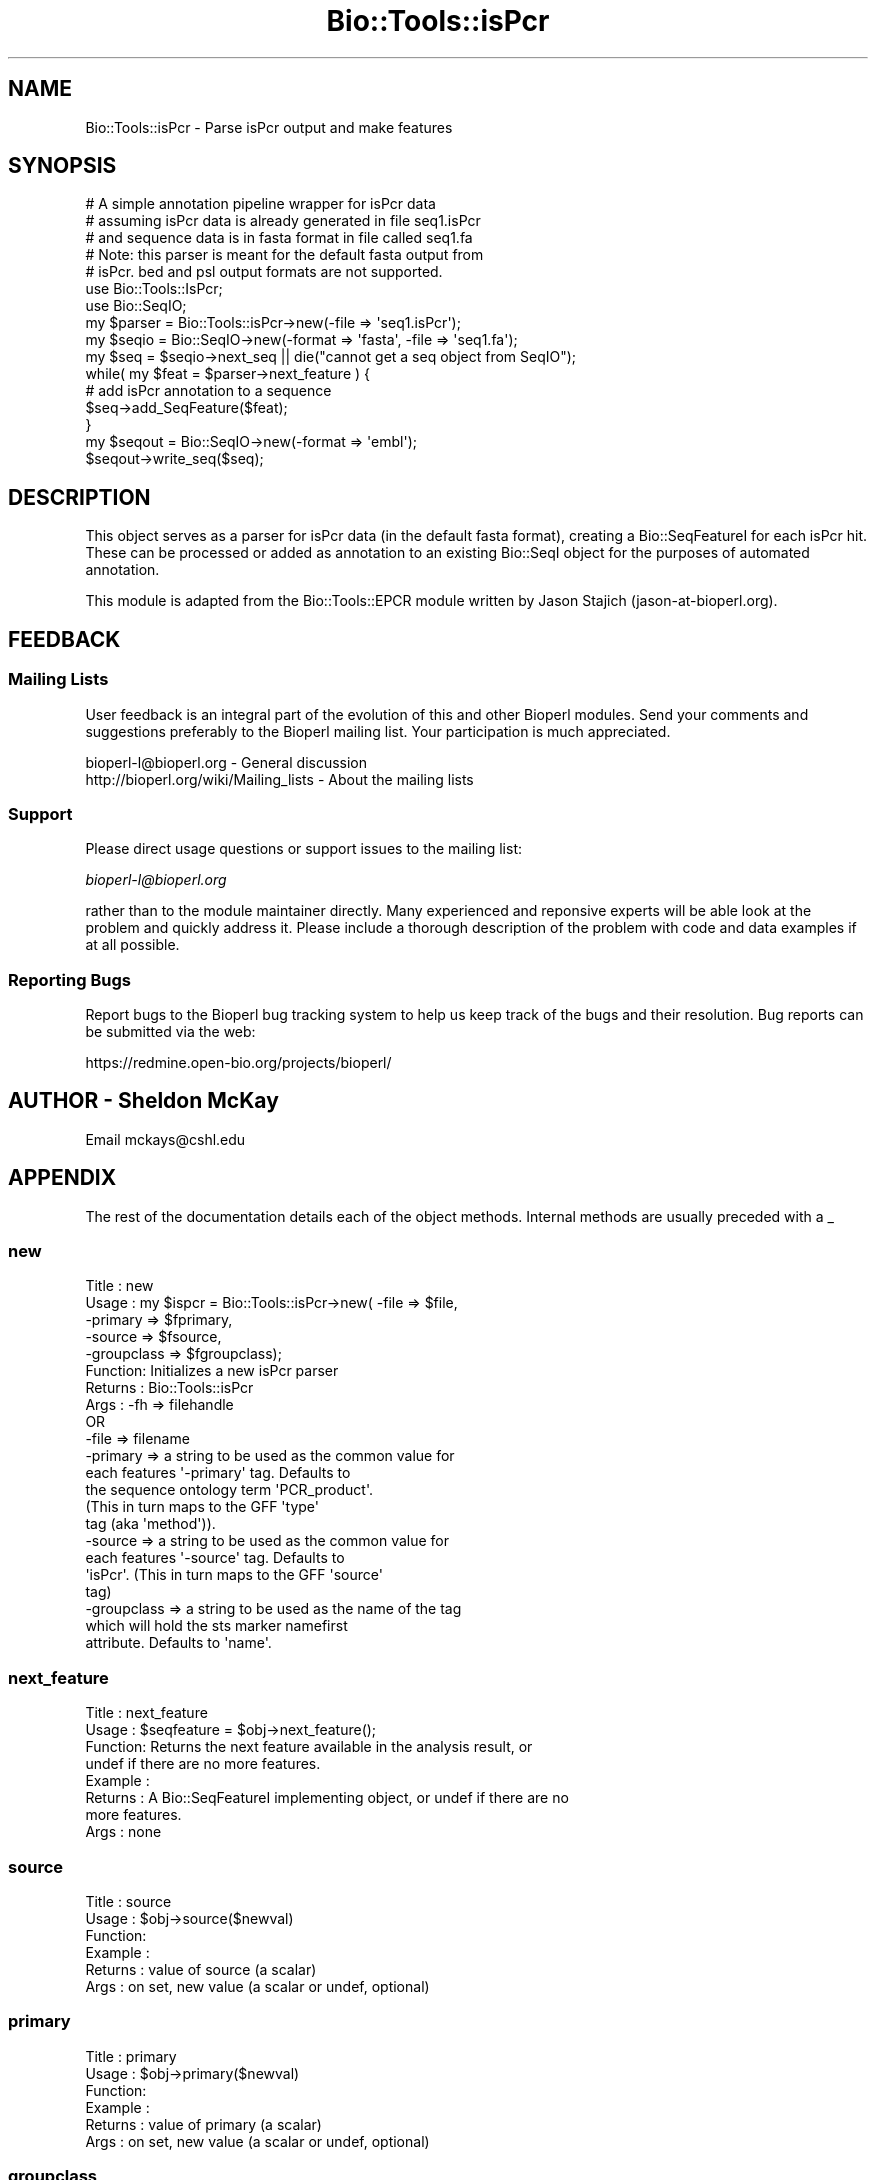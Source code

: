 .\" Automatically generated by Pod::Man 2.23 (Pod::Simple 3.14)
.\"
.\" Standard preamble:
.\" ========================================================================
.de Sp \" Vertical space (when we can't use .PP)
.if t .sp .5v
.if n .sp
..
.de Vb \" Begin verbatim text
.ft CW
.nf
.ne \\$1
..
.de Ve \" End verbatim text
.ft R
.fi
..
.\" Set up some character translations and predefined strings.  \*(-- will
.\" give an unbreakable dash, \*(PI will give pi, \*(L" will give a left
.\" double quote, and \*(R" will give a right double quote.  \*(C+ will
.\" give a nicer C++.  Capital omega is used to do unbreakable dashes and
.\" therefore won't be available.  \*(C` and \*(C' expand to `' in nroff,
.\" nothing in troff, for use with C<>.
.tr \(*W-
.ds C+ C\v'-.1v'\h'-1p'\s-2+\h'-1p'+\s0\v'.1v'\h'-1p'
.ie n \{\
.    ds -- \(*W-
.    ds PI pi
.    if (\n(.H=4u)&(1m=24u) .ds -- \(*W\h'-12u'\(*W\h'-12u'-\" diablo 10 pitch
.    if (\n(.H=4u)&(1m=20u) .ds -- \(*W\h'-12u'\(*W\h'-8u'-\"  diablo 12 pitch
.    ds L" ""
.    ds R" ""
.    ds C` ""
.    ds C' ""
'br\}
.el\{\
.    ds -- \|\(em\|
.    ds PI \(*p
.    ds L" ``
.    ds R" ''
'br\}
.\"
.\" Escape single quotes in literal strings from groff's Unicode transform.
.ie \n(.g .ds Aq \(aq
.el       .ds Aq '
.\"
.\" If the F register is turned on, we'll generate index entries on stderr for
.\" titles (.TH), headers (.SH), subsections (.SS), items (.Ip), and index
.\" entries marked with X<> in POD.  Of course, you'll have to process the
.\" output yourself in some meaningful fashion.
.ie \nF \{\
.    de IX
.    tm Index:\\$1\t\\n%\t"\\$2"
..
.    nr % 0
.    rr F
.\}
.el \{\
.    de IX
..
.\}
.\"
.\" Accent mark definitions (@(#)ms.acc 1.5 88/02/08 SMI; from UCB 4.2).
.\" Fear.  Run.  Save yourself.  No user-serviceable parts.
.    \" fudge factors for nroff and troff
.if n \{\
.    ds #H 0
.    ds #V .8m
.    ds #F .3m
.    ds #[ \f1
.    ds #] \fP
.\}
.if t \{\
.    ds #H ((1u-(\\\\n(.fu%2u))*.13m)
.    ds #V .6m
.    ds #F 0
.    ds #[ \&
.    ds #] \&
.\}
.    \" simple accents for nroff and troff
.if n \{\
.    ds ' \&
.    ds ` \&
.    ds ^ \&
.    ds , \&
.    ds ~ ~
.    ds /
.\}
.if t \{\
.    ds ' \\k:\h'-(\\n(.wu*8/10-\*(#H)'\'\h"|\\n:u"
.    ds ` \\k:\h'-(\\n(.wu*8/10-\*(#H)'\`\h'|\\n:u'
.    ds ^ \\k:\h'-(\\n(.wu*10/11-\*(#H)'^\h'|\\n:u'
.    ds , \\k:\h'-(\\n(.wu*8/10)',\h'|\\n:u'
.    ds ~ \\k:\h'-(\\n(.wu-\*(#H-.1m)'~\h'|\\n:u'
.    ds / \\k:\h'-(\\n(.wu*8/10-\*(#H)'\z\(sl\h'|\\n:u'
.\}
.    \" troff and (daisy-wheel) nroff accents
.ds : \\k:\h'-(\\n(.wu*8/10-\*(#H+.1m+\*(#F)'\v'-\*(#V'\z.\h'.2m+\*(#F'.\h'|\\n:u'\v'\*(#V'
.ds 8 \h'\*(#H'\(*b\h'-\*(#H'
.ds o \\k:\h'-(\\n(.wu+\w'\(de'u-\*(#H)/2u'\v'-.3n'\*(#[\z\(de\v'.3n'\h'|\\n:u'\*(#]
.ds d- \h'\*(#H'\(pd\h'-\w'~'u'\v'-.25m'\f2\(hy\fP\v'.25m'\h'-\*(#H'
.ds D- D\\k:\h'-\w'D'u'\v'-.11m'\z\(hy\v'.11m'\h'|\\n:u'
.ds th \*(#[\v'.3m'\s+1I\s-1\v'-.3m'\h'-(\w'I'u*2/3)'\s-1o\s+1\*(#]
.ds Th \*(#[\s+2I\s-2\h'-\w'I'u*3/5'\v'-.3m'o\v'.3m'\*(#]
.ds ae a\h'-(\w'a'u*4/10)'e
.ds Ae A\h'-(\w'A'u*4/10)'E
.    \" corrections for vroff
.if v .ds ~ \\k:\h'-(\\n(.wu*9/10-\*(#H)'\s-2\u~\d\s+2\h'|\\n:u'
.if v .ds ^ \\k:\h'-(\\n(.wu*10/11-\*(#H)'\v'-.4m'^\v'.4m'\h'|\\n:u'
.    \" for low resolution devices (crt and lpr)
.if \n(.H>23 .if \n(.V>19 \
\{\
.    ds : e
.    ds 8 ss
.    ds o a
.    ds d- d\h'-1'\(ga
.    ds D- D\h'-1'\(hy
.    ds th \o'bp'
.    ds Th \o'LP'
.    ds ae ae
.    ds Ae AE
.\}
.rm #[ #] #H #V #F C
.\" ========================================================================
.\"
.IX Title "Bio::Tools::isPcr 3"
.TH Bio::Tools::isPcr 3 "2013-07-08" "perl v5.12.4" "User Contributed Perl Documentation"
.\" For nroff, turn off justification.  Always turn off hyphenation; it makes
.\" way too many mistakes in technical documents.
.if n .ad l
.nh
.SH "NAME"
Bio::Tools::isPcr \- Parse isPcr output and make features
.SH "SYNOPSIS"
.IX Header "SYNOPSIS"
.Vb 3
\&    # A simple annotation pipeline wrapper for isPcr data
\&    # assuming isPcr data is already generated in file seq1.isPcr
\&    # and sequence data is in fasta format in file called seq1.fa
\&
\&    # Note: this parser is meant for the default fasta output from
\&    # isPcr.  bed and psl output formats are not supported.
\&
\&    use Bio::Tools::IsPcr;
\&    use Bio::SeqIO;
\&    my $parser = Bio::Tools::isPcr\->new(\-file => \*(Aqseq1.isPcr\*(Aq);
\&    my $seqio = Bio::SeqIO\->new(\-format => \*(Aqfasta\*(Aq, \-file => \*(Aqseq1.fa\*(Aq);
\&    my $seq = $seqio\->next_seq || die("cannot get a seq object from SeqIO");
\&
\&    while( my $feat = $parser\->next_feature ) {
\&        # add isPcr annotation to a sequence
\&        $seq\->add_SeqFeature($feat);
\&    }
\&    my $seqout = Bio::SeqIO\->new(\-format => \*(Aqembl\*(Aq);
\&    $seqout\->write_seq($seq);
.Ve
.SH "DESCRIPTION"
.IX Header "DESCRIPTION"
This object serves as a parser for isPcr data (in the default fasta
format), creating a Bio::SeqFeatureI for each isPcr hit.  
These can be processed or added as annotation to an existing
Bio::SeqI object for the purposes of automated annotation.
.PP
This module is adapted from the Bio::Tools::EPCR module
written by Jason Stajich (jason\-at\-bioperl.org).
.SH "FEEDBACK"
.IX Header "FEEDBACK"
.SS "Mailing Lists"
.IX Subsection "Mailing Lists"
User feedback is an integral part of the evolution of this and other
Bioperl modules. Send your comments and suggestions preferably to
the Bioperl mailing list.  Your participation is much appreciated.
.PP
.Vb 2
\&  bioperl\-l@bioperl.org                  \- General discussion
\&  http://bioperl.org/wiki/Mailing_lists  \- About the mailing lists
.Ve
.SS "Support"
.IX Subsection "Support"
Please direct usage questions or support issues to the mailing list:
.PP
\&\fIbioperl\-l@bioperl.org\fR
.PP
rather than to the module maintainer directly. Many experienced and 
reponsive experts will be able look at the problem and quickly 
address it. Please include a thorough description of the problem 
with code and data examples if at all possible.
.SS "Reporting Bugs"
.IX Subsection "Reporting Bugs"
Report bugs to the Bioperl bug tracking system to help us keep track
of the bugs and their resolution. Bug reports can be submitted via the
web:
.PP
.Vb 1
\&  https://redmine.open\-bio.org/projects/bioperl/
.Ve
.SH "AUTHOR \- Sheldon McKay"
.IX Header "AUTHOR - Sheldon McKay"
Email mckays@cshl.edu
.SH "APPENDIX"
.IX Header "APPENDIX"
The rest of the documentation details each of the object methods.
Internal methods are usually preceded with a _
.SS "new"
.IX Subsection "new"
.Vb 5
\& Title   : new
\& Usage   : my $ispcr = Bio::Tools::isPcr\->new( \-file => $file,
\&                                              \-primary => $fprimary, 
\&                                              \-source => $fsource,
\&                                              \-groupclass => $fgroupclass);
\&
\& Function: Initializes a new isPcr parser
\& Returns : Bio::Tools::isPcr
\& Args    : \-fh   => filehandle
\&           OR
\&           \-file => filename
\&
\&           \-primary => a string to be used as the common value for
\&                       each features \*(Aq\-primary\*(Aq tag.  Defaults to
\&                       the sequence ontology term \*(AqPCR_product\*(Aq.  
\&                       (This in turn maps to the GFF \*(Aqtype\*(Aq
\&                       tag (aka \*(Aqmethod\*(Aq)).
\&
\&            \-source => a string to be used as the common value for
\&                       each features \*(Aq\-source\*(Aq tag.  Defaults to
\&                       \*(AqisPcr\*(Aq. (This in turn maps to the GFF \*(Aqsource\*(Aq
\&                       tag)
\&
\&            \-groupclass => a string to be used as the name of the tag
\&                           which will hold the sts marker namefirst
\&                           attribute.  Defaults to \*(Aqname\*(Aq.
.Ve
.SS "next_feature"
.IX Subsection "next_feature"
.Vb 8
\& Title   : next_feature
\& Usage   : $seqfeature = $obj\->next_feature();
\& Function: Returns the next feature available in the analysis result, or
\&           undef if there are no more features.
\& Example :
\& Returns : A Bio::SeqFeatureI implementing object, or undef if there are no
\&           more features.
\& Args    : none
.Ve
.SS "source"
.IX Subsection "source"
.Vb 6
\& Title   : source
\& Usage   : $obj\->source($newval)
\& Function: 
\& Example : 
\& Returns : value of source (a scalar)
\& Args    : on set, new value (a scalar or undef, optional)
.Ve
.SS "primary"
.IX Subsection "primary"
.Vb 6
\& Title   : primary
\& Usage   : $obj\->primary($newval)
\& Function: 
\& Example : 
\& Returns : value of primary (a scalar)
\& Args    : on set, new value (a scalar or undef, optional)
.Ve
.SS "groupclass"
.IX Subsection "groupclass"
.Vb 6
\& Title   : groupclass
\& Usage   : $obj\->groupclass($newval)
\& Function: 
\& Example : 
\& Returns : value of groupclass (a scalar)
\& Args    : on set, new value (a scalar or undef, optional)
.Ve

